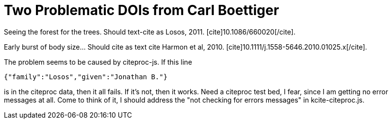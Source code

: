 Two Problematic DOIs from Carl Boettiger
========================================
:blogpost-status: published
:blogpost-categories: kcite



Seeing the forest for the trees. Should text-cite as Losos, 2011. 
pass:[[cite\]10.1086/660020[/cite\]].

Early burst of body size... Should cite as text cite Harmon et al, 2010. 
pass:[[cite\]10.1111/j.1558-5646.2010.01025.x[/cite\]].


The problem seems to be caused by citeproc-js. If this line

[source,javascript]
----
{"family":"Losos","given":"Jonathan B."}
----

is in the citeproc data, then it all fails. If it's not, then it works. Need a
citeproc test bed, I fear, since I am getting no error messages at all. Come
to think of it, I should address the "not checking for errors messages" in
kcite-citeproc.js. 


